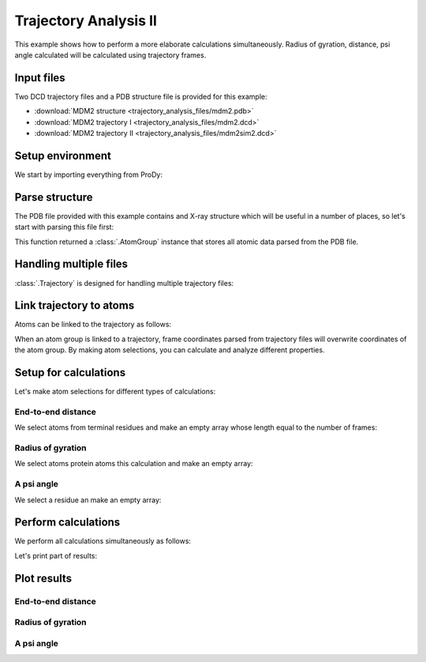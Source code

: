 .. _trajectory2:

Trajectory Analysis II
===============================================================================

This example shows how to perform a more elaborate calculations simultaneously.
Radius of gyration, distance, psi angle calculated will be calculated
using trajectory frames.


Input files
-------------------------------------------------------------------------------

Two DCD trajectory files and a PDB structure file is provided for this example:

* :download:`MDM2 structure <trajectory_analysis_files/mdm2.pdb>`
* :download:`MDM2 trajectory I <trajectory_analysis_files/mdm2.dcd>`
* :download:`MDM2 trajectory II <trajectory_analysis_files/mdm2sim2.dcd>`


Setup environment
-------------------------------------------------------------------------------

We start by importing everything from ProDy:

.. ipython:: python

   from prody import *
   from pylab import *
   ion()


Parse structure
-------------------------------------------------------------------------------

The PDB file provided with this example contains and X-ray structure which will
be useful in a number of places, so let's start with parsing this file first:

.. ipython:: python

   structure = parsePDB('trajectory_analysis_files/mdm2.pdb')
   structure

This function returned a :class:`.AtomGroup` instance that stores all atomic
data parsed from the PDB file.


Handling multiple files
-------------------------------------------------------------------------------

:class:`.Trajectory` is designed for handling multiple trajectory files:

.. ipython:: python

   traj = Trajectory('trajectory_analysis_files/mdm2.dcd')
   traj
   traj.addFile('trajectory_analysis_files/mdm2sim2.dcd')
   traj


Link trajectory to atoms
-------------------------------------------------------------------------------

Atoms can be linked to the trajectory as follows:

.. ipython:: python

   traj.link(structure)
   traj.setCoords(structure)

When an atom group is linked to a trajectory, frame coordinates parsed from
trajectory files will overwrite coordinates of the atom group. By making
atom selections, you can calculate and analyze different properties.


Setup for calculations
-------------------------------------------------------------------------------

Let's make atom selections for different types of calculations:

End-to-end distance
^^^^^^^^^^^^^^^^^^^

We select atoms from terminal residues and make an empty array whose length
equal to the number of frames:

.. ipython:: python

   nter = structure.select('name CA and resnum 25')
   cter = structure.select('name CA and resnum 109')
   e2e = zeros(traj.numFrames())

Radius of gyration
^^^^^^^^^^^^^^^^^^

We select atoms protein atoms this calculation and make an empty array:


.. ipython:: python

   protein = structure.select('noh and protein')
   rgyr = zeros(traj.numFrames())

A psi angle
^^^^^^^^^^^

We select a residue an make an empty array:

.. ipython:: python

   res30 = structure['PPP', 'P', 30]
   res30
   res30psi = zeros(traj.numFrames())


Perform calculations
-------------------------------------------------------------------------------

We perform all calculations simultaneously as follows:

.. ipython:: python

   for i, frame in enumerate(traj):
       e2e[i] = calcDistance(nter, cter)
       res30psi[i] = calcPsi(res30)
       rgyr[i] = calcGyradius(protein)

Let's print part of results:

.. ipython:: python

   e2e[:10]
   rgyr[:10]
   res30psi[:10]


Plot results
-------------------------------------------------------------------------------

End-to-end distance
^^^^^^^^^^^^^^^^^^^
.. ipython:: python

   plot(e2e);
   xlabel('Frame index');
   @savefig trajectory_analysis_end2end.png width=4in
   ylabel('End-to-end distance (A)');

Radius of gyration
^^^^^^^^^^^^^^^^^^

.. ipython:: python

   plot(rgyr);
   xlabel('Frame index');
   @savefig trajectory_analysis_gyradius.png width=4in
   ylabel('Radius of gyration (A)');

A psi angle
^^^^^^^^^^^

.. ipython:: python

   plot(res30psi);
   xlabel('Frame index');
   @savefig trajectory_analysis_res30psi.png width=4in
   ylabel('Residue 30 psi angle');
